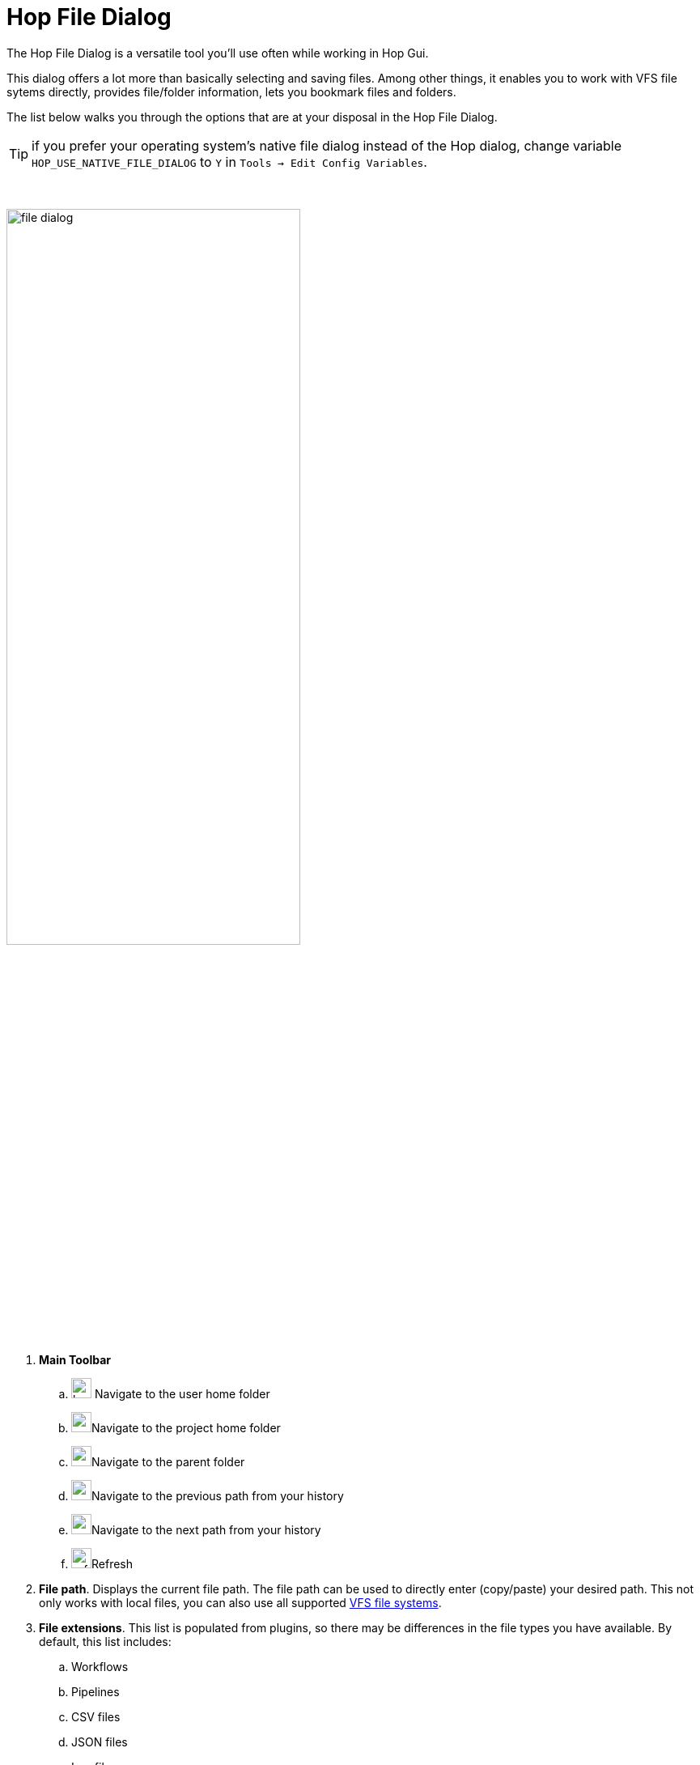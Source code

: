 ////
Licensed to the Apache Software Foundation (ASF) under one
or more contributor license agreements.  See the NOTICE file
distributed with this work for additional information
regarding copyright ownership.  The ASF licenses this file
to you under the Apache License, Version 2.0 (the
"License"); you may not use this file except in compliance
with the License.  You may obtain a copy of the License at
  http://www.apache.org/licenses/LICENSE-2.0
Unless required by applicable law or agreed to in writing,
software distributed under the License is distributed on an
"AS IS" BASIS, WITHOUT WARRANTIES OR CONDITIONS OF ANY
KIND, either express or implied.  See the License for the
specific language governing permissions and limitations
under the License.
////
:imagesdir: ../assets/images

= Hop File Dialog

The Hop File Dialog is a versatile tool you'll use often while working in Hop Gui.

This dialog offers a lot more than basically selecting and saving files. Among other things, it enables you to work with VFS file sytems directly, provides file/folder information, lets you bookmark files and folders.

The list below walks you through the options that are at your disposal in the Hop File Dialog.

TIP: if you prefer your operating system's native file dialog instead of the Hop dialog, change variable `HOP_USE_NATIVE_FILE_DIALOG` to `Y` in `Tools -> Edit Config Variables`.

{nbsp} +

image:hop-gui/file-dialog.png[width="65%"]

. **Main Toolbar**
.. image:icons/home.svg[width="25px"] Navigate to the user home folder
.. image:icons/project.svg[width="25px"]Navigate to the project home folder
.. image:icons/navigate-up.svg[width="25px"]Navigate to the parent folder
.. image:icons/navigate-back.svg[width="25px"]Navigate to the previous path from your history
.. image:icons/navigate-forward.svg[width="25px"]Navigate to the next path from your history
.. image:icons/refresh.svg[width="25px"]Refresh
. **File path**. Displays the current file path. The file path can be used to directly enter (copy/paste) your desired path. This not only works with local files, you can also use all supported xref:vfs.adoc[VFS file systems].
. **File extensions**. This list is populated from plugins, so there may be differences in the file types you have available. By default, this list includes:
.. Workflows
.. Pipelines
.. CSV files
.. JSON files
.. Log files
.. Markdown files
.. SAS 7 BDAT files
.. SVG files
.. TXT files
.. XML files
. **Bookmarks**: Bookmark your favorite files and folders for easy and fast access. Tools -> Options contains an option to specify whether you want or don't want global bookmarks in the file dialog (global by defaul).
.. image:icons/bookmark-add.svg[width="25px"]Add the selected file or folder as a bookmark
.. image:icons/delete.svg[width="25px"]Remove the selected bookmark
. **File/folder browser**: Browse your current file system, create folders and toggle hidden files and folders.
.. image:icons/folder-add.svg[width="25px"]Create folder
.. image:icons/preview.svg[width="25px"]Show or hide hidden files and directories
. **File/folder information**
.. file and folder name
.. last modified date
.. Readable, writable, executable flags
